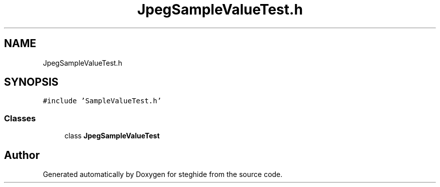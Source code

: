 .TH "JpegSampleValueTest.h" 3 "Thu Aug 17 2017" "Version 0.5.1" "steghide" \" -*- nroff -*-
.ad l
.nh
.SH NAME
JpegSampleValueTest.h
.SH SYNOPSIS
.br
.PP
\fC#include 'SampleValueTest\&.h'\fP
.br

.SS "Classes"

.in +1c
.ti -1c
.RI "class \fBJpegSampleValueTest\fP"
.br
.in -1c
.SH "Author"
.PP 
Generated automatically by Doxygen for steghide from the source code\&.
